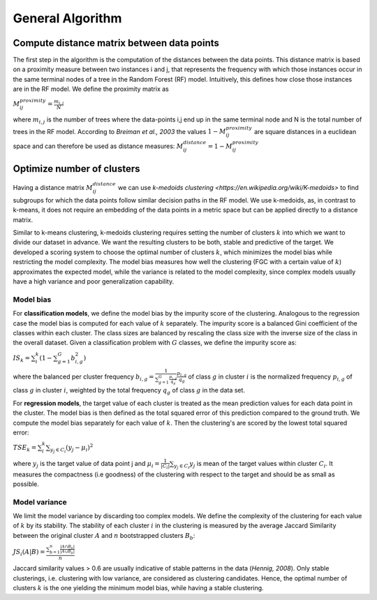 General Algorithm
===============

Compute distance matrix between data points
--------------------------------------------
The first step in the algorithm is the computation of the distances between the data points. This distance matrix is based on a proximity measure between two instances i and j, that represents the frequency with which those instances occur in the same terminal nodes of a tree in the Random Forest (RF) model. Intuitively, this defines how close those instances are in the RF model. We define the proximity matrix as 

:math:`M^{proximity}_{ij} = \frac{m_{i,j}}{N}`

where :math:`m_{i,j}` is the number of trees where the data-points i,j end up in the same terminal node and N is the total number of trees in the RF model. According to *Breiman et al., 2003* the values :math:`1-M^{proximity}_{ij}` are square distances in a euclidean space and can therefore be used as distance measures: :math:`M^{distance}_{ij} = 1-M^{proximity}_{ij}`


Optimize number of clusters
------------------------
Having a distance matrix :math:`M^{distance}_{ij}` we can use  `k-medoids clustering <https://en.wikipedia.org/wiki/K-medoids>` to find subgroups for which the data points follow similar decision paths in the RF model. We use k-medoids, as, in contrast to k-means, it does not require an embedding of the data points in a metric space but can be applied directly to a distance matrix.

Similar to k-means clustering, k-medoids clustering requires setting the number of clusters :math:`k` into which we want to divide our dataset in advance. We want the resulting clusters to be both, stable and predictive of the target. We developed a scoring system to choose the optimal number of clusters :math:`k`, which minimizes the model bias while restricting the model complexity. The model bias measures how well the clustering (FGC with a certain value of :math:`k`) approximates the expected model, while the variance is related to the model complexity, since complex models usually have a high variance and poor generalization capability.

Model bias
^^^^^^^^^^^^^^^^^^^^^^^^^^^^^^^^^^^^

For **classification models**, we define the model bias by the impurity score of the clustering. Analogous to the regression case the model bias is computed for each value of :math:`k` separately. The impurity score is a balanced Gini coefficient of the classes within each cluster. The class sizes are balanced by rescaling the class size with the inverse size of the class in the overall dataset. Given a classification problem with :math:`G` classes, we define the impurity score as:
    
:math:`IS_k = \sum_i^k \left( 1- \sum_{g=1}^G b^2_{i,g} \right)` 

where the balanced per cluster frequency :math:`b_{i,g} = \frac{1}{\sum_{g=1}^G \frac{p_{i,g}}{q_g}} \frac{p_{i,g}}{q_g}` of class :math:`g` in cluster :math:`i` is the normalized frequency :math:`p_{i,g}` of class :math:`g` in cluster :math:`i`, weighted by the total frequency :math:`q_g` of class :math:`g` in the data set.

For **regression models**, the target value of each cluster is treated as the mean prediction values for each data point in the cluster. The model bias is then defined as the total squared error of this prediction compared to the ground truth. We compute the model bias separately for each value of :math:`k`. Then the clustering's are scored by the lowest total squared error:

:math:`TSE_k = \sum_i^k \sum_{y_j \in C_i} \left( y_j - \mu_i \right)^2`

where :math:`y_j` is the target value of data point j and :math:`\mu_i = \frac{1}{|C_i|}\sum_{y_j \in C_i} y_j` is mean of the target values within cluster :math:`C_i`. It measures the compactness (i.e goodness) of the clustering with respect to the target and should be as small as possible.


Model variance
^^^^^^^^^^^^^^^^^^^^^^^^^^^^^^^^^^^^

We limit the model variance by discarding too complex models. We define the complexity of the clustering for each value of :math:`k` by its stability. The
stability of each cluster :math:`i` in the clustering is measured by the average Jaccard Similarity between the original cluster :math:`A` and :math:`n` bootstrapped clusters :math:`B_b`:

:math:`JS_i(A|B) = \frac{\sum_{b=1}^n\frac{|A ∩ B_b|}{|A ∪ B_b|}}{n}`

Jaccard similarity values > 0.6 are usually indicative of stable patterns in the data (*Hennig, 2008*). Only stable clusterings, i.e. clustering with low variance,
are considered as clustering candidates. Hence, the optimal number of clusters :math:`k` is the one yielding the minimum model bias, while having a stable clustering.

